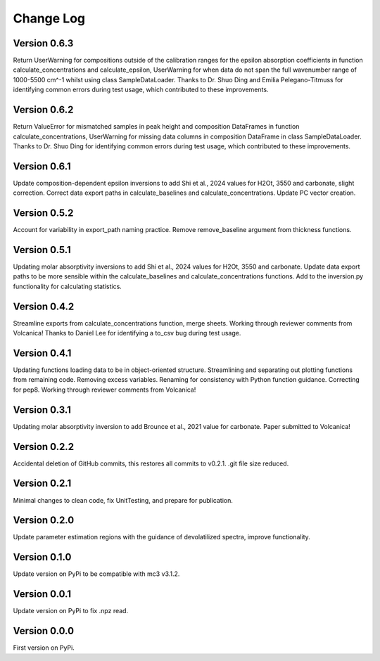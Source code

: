 ==========
Change Log
==========


Version 0.6.3
=============
Return UserWarning for compositions outside of the calibration ranges for the epsilon absorption coefficients in function calculate_concentrations and calculate_epsilon, UserWarning for when data do not span the full wavenumber range of 1000-5500 cm^-1 whilst using class SampleDataLoader. Thanks to Dr. Shuo Ding and Emilia Pelegano-Titmuss for identifying common errors during test usage, which contributed to these improvements.


Version 0.6.2
=============
Return ValueError for mismatched samples in peak height and composition DataFrames in function calculate_concentrations, UserWarning for missing data columns in composition DataFrame in class SampleDataLoader. Thanks to Dr. Shuo Ding for identifying common errors during test usage, which contributed to these improvements.


Version 0.6.1
=============
Update composition-dependent epsilon inversions to add Shi et al., 2024 values for H2Ot, 3550 and carbonate, slight correction. Correct data export paths in calculate_baselines and calculate_concentrations. Update PC vector creation.


Version 0.5.2
=============
Account for variability in export_path naming practice. Remove remove_baseline argument from thickness functions.


Version 0.5.1
=============
Updating molar absorptivity inversions to add Shi et al., 2024 values for H2Ot, 3550 and carbonate. Update data export paths to be more sensible within the calculate_baselines and calculate_concentrations functions. Add to the inversion.py functionality for calculating statistics. 


Version 0.4.2
=============
Streamline exports from calculate_concentrations function, merge sheets. Working through reviewer comments from Volcanica! Thanks to Daniel Lee for identifying a to_csv bug during test usage.


Version 0.4.1
=============
Updating functions loading data to be in object-oriented structure. Streamlining and separating out plotting functions from remaining code. Removing excess variables. Renaming for consistency with Python function guidance. Correcting for pep8. Working through reviewer comments from Volcanica!


Version 0.3.1
=============
Updating molar absorptivity inversion to add Brounce et al., 2021 value for carbonate. Paper submitted to Volcanica!


Version 0.2.2
=============
Accidental deletion of GitHub commits, this restores all commits to v0.2.1. .git file size reduced. 


Version 0.2.1
=============
Minimal changes to clean code, fix UnitTesting, and prepare for publication. 


Version 0.2.0
=============
Update parameter estimation regions with the guidance of devolatilized spectra, improve functionality. 


Version 0.1.0
=============
Update version on PyPi to be compatible with mc3 v3.1.2.


Version 0.0.1
=============
Update version on PyPi to fix .npz read. 


Version 0.0.0
=============
First version on PyPi. 





